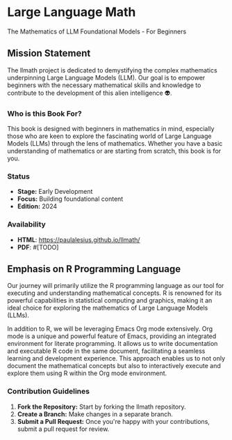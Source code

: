 * Large Language Math
The Mathematics of LLM Foundational Models - For Beginners

** Mission Statement
The llmath project is dedicated to demystifying the complex mathematics underpinning Large Language Models (LLM). Our goal is to empower beginners with the necessary mathematical skills and knowledge to contribute to the development of this alien intelligence 👽.

[[./src/cover.png]]

*** Who is this Book For?
This book is designed with beginners in mathematics in mind, especially those who are keen to explore the fascinating world of Large Language Models (LLMs) through the lens of mathematics. Whether you have a basic understanding of mathematics or are starting from scratch, this book is for you.

*** Status
- *Stage:* Early Development
- *Focus:* Building foundational content
- *Edition:* 2024

*** Availability
- *HTML*: https://paulalesius.github.io/llmath/
- *PDF*: #[TODO]

** Emphasis on R Programming Language

Our journey will primarily utilize the R programming language as our tool for executing and understanding mathematical concepts. R is renowned for its powerful capabilities in statistical computing and graphics, making it an ideal choice for exploring the mathematics of Large Language Models (LLMs).

In addition to R, we will be leveraging Emacs Org mode extensively. Org mode is a unique and powerful feature of Emacs, providing an integrated environment for literate programming. It allows us to write documentation and executable R code in the same document, facilitating a seamless learning and development experience. This approach enables us to not only document the mathematical concepts but also to interactively execute and explore them using R within the Org mode environment. 

*** Contribution Guidelines
1. *Fork the Repository:* Start by forking the llmath repository.
2. *Create a Branch:* Make changes in a separate branch.
3. *Submit a Pull Request:* Once you're happy with your contributions, submit a pull request for review.
